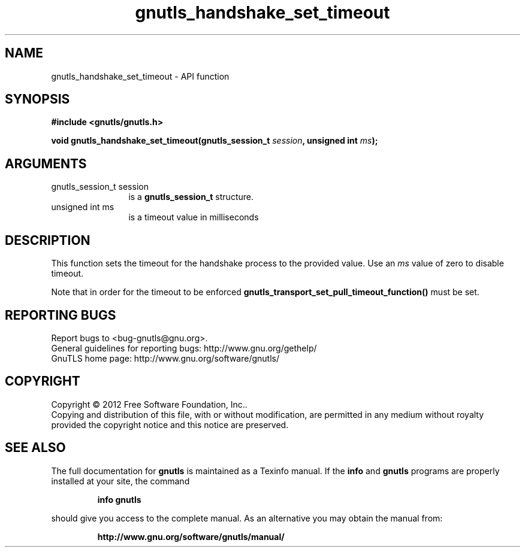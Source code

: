 .\" DO NOT MODIFY THIS FILE!  It was generated by gdoc.
.TH "gnutls_handshake_set_timeout" 3 "3.1.6" "gnutls" "gnutls"
.SH NAME
gnutls_handshake_set_timeout \- API function
.SH SYNOPSIS
.B #include <gnutls/gnutls.h>
.sp
.BI "void gnutls_handshake_set_timeout(gnutls_session_t " session ", unsigned int " ms ");"
.SH ARGUMENTS
.IP "gnutls_session_t session" 12
is a \fBgnutls_session_t\fP structure.
.IP "unsigned int ms" 12
is a timeout value in milliseconds
.SH "DESCRIPTION"
This function sets the timeout for the handshake process
to the provided value. Use an  \fIms\fP value of zero to disable
timeout.

Note that in order for the timeout to be enforced
\fBgnutls_transport_set_pull_timeout_function()\fP must be set.
.SH "REPORTING BUGS"
Report bugs to <bug-gnutls@gnu.org>.
.br
General guidelines for reporting bugs: http://www.gnu.org/gethelp/
.br
GnuTLS home page: http://www.gnu.org/software/gnutls/

.SH COPYRIGHT
Copyright \(co 2012 Free Software Foundation, Inc..
.br
Copying and distribution of this file, with or without modification,
are permitted in any medium without royalty provided the copyright
notice and this notice are preserved.
.SH "SEE ALSO"
The full documentation for
.B gnutls
is maintained as a Texinfo manual.  If the
.B info
and
.B gnutls
programs are properly installed at your site, the command
.IP
.B info gnutls
.PP
should give you access to the complete manual.
As an alternative you may obtain the manual from:
.IP
.B http://www.gnu.org/software/gnutls/manual/
.PP
